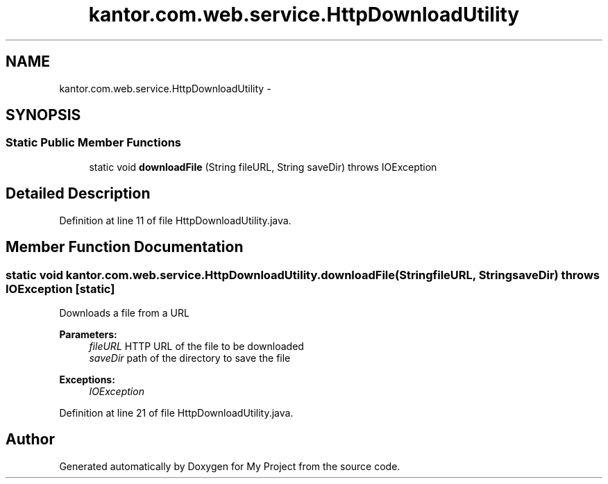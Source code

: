 .TH "kantor.com.web.service.HttpDownloadUtility" 3 "Thu Jan 14 2016" "My Project" \" -*- nroff -*-
.ad l
.nh
.SH NAME
kantor.com.web.service.HttpDownloadUtility \- 
.SH SYNOPSIS
.br
.PP
.SS "Static Public Member Functions"

.in +1c
.ti -1c
.RI "static void \fBdownloadFile\fP (String fileURL, String saveDir)  throws IOException "
.br
.in -1c
.SH "Detailed Description"
.PP 
Definition at line 11 of file HttpDownloadUtility\&.java\&.
.SH "Member Function Documentation"
.PP 
.SS "static void kantor\&.com\&.web\&.service\&.HttpDownloadUtility\&.downloadFile (StringfileURL, StringsaveDir) throws IOException\fC [static]\fP"
Downloads a file from a URL 
.PP
\fBParameters:\fP
.RS 4
\fIfileURL\fP HTTP URL of the file to be downloaded 
.br
\fIsaveDir\fP path of the directory to save the file 
.RE
.PP
\fBExceptions:\fP
.RS 4
\fIIOException\fP 
.RE
.PP

.PP
Definition at line 21 of file HttpDownloadUtility\&.java\&.

.SH "Author"
.PP 
Generated automatically by Doxygen for My Project from the source code\&.
